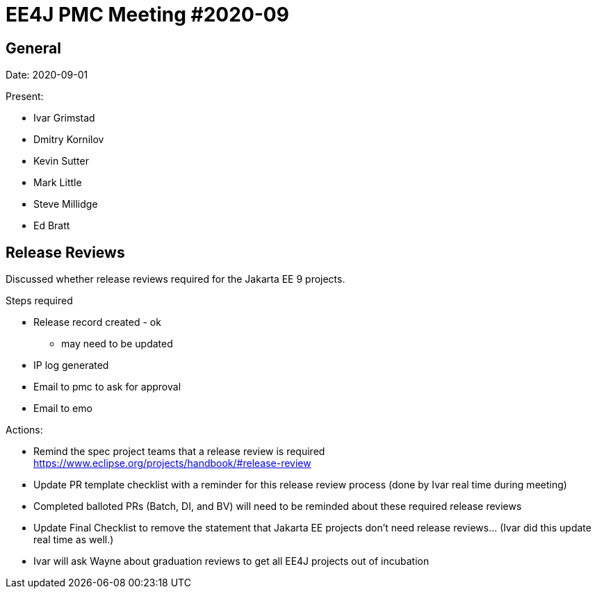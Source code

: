 = EE4J PMC Meeting #2020-09

== General

Date: 2020-09-01

Present:

* Ivar Grimstad
* Dmitry Kornilov
* Kevin Sutter
* Mark Little
* Steve Millidge
* Ed Bratt

== Release Reviews

Discussed whether release reviews required for the Jakarta EE 9 projects.

.Steps required
* Release record created - ok +
- may need to be updated
* IP log generated
* Email to pmc to ask for approval
* Email to emo

.Actions:
* Remind the spec project teams that a release review is required +
https://www.eclipse.org/projects/handbook/#release-review 
* Update PR template checklist with a reminder for this release review process (done by Ivar real time during meeting)
* Completed balloted PRs (Batch, DI, and BV) will need to be reminded about these required release reviews
* Update Final Checklist to remove the statement that Jakarta EE projects don’t need release reviews…  (Ivar did this update real time as well.)
* Ivar will ask Wayne about graduation reviews to get all EE4J projects out of incubation
